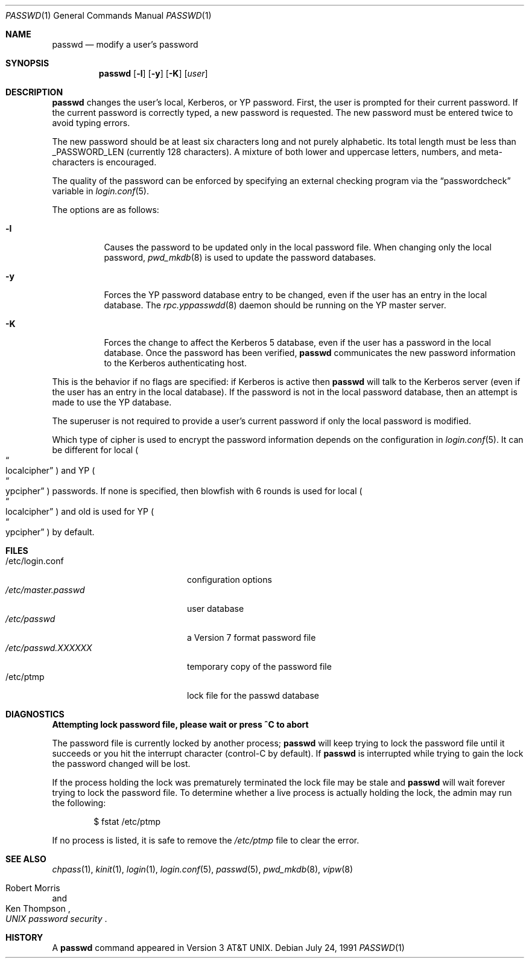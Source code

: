 .\"	$OpenBSD: passwd.1,v 1.28 2004/07/13 21:09:48 millert Exp $
.\"
.\" Copyright (c) 1990 The Regents of the University of California.
.\" All rights reserved.
.\"
.\" Redistribution and use in source and binary forms, with or without
.\" modification, are permitted provided that the following conditions
.\" are met:
.\" 1. Redistributions of source code must retain the above copyright
.\"    notice, this list of conditions and the following disclaimer.
.\" 2. Redistributions in binary form must reproduce the above copyright
.\"    notice, this list of conditions and the following disclaimer in the
.\"    documentation and/or other materials provided with the distribution.
.\" 3. Neither the name of the University nor the names of its contributors
.\"    may be used to endorse or promote products derived from this software
.\"    without specific prior written permission.
.\"
.\" THIS SOFTWARE IS PROVIDED BY THE REGENTS AND CONTRIBUTORS ``AS IS'' AND
.\" ANY EXPRESS OR IMPLIED WARRANTIES, INCLUDING, BUT NOT LIMITED TO, THE
.\" IMPLIED WARRANTIES OF MERCHANTABILITY AND FITNESS FOR A PARTICULAR PURPOSE
.\" ARE DISCLAIMED.  IN NO EVENT SHALL THE REGENTS OR CONTRIBUTORS BE LIABLE
.\" FOR ANY DIRECT, INDIRECT, INCIDENTAL, SPECIAL, EXEMPLARY, OR CONSEQUENTIAL
.\" DAMAGES (INCLUDING, BUT NOT LIMITED TO, PROCUREMENT OF SUBSTITUTE GOODS
.\" OR SERVICES; LOSS OF USE, DATA, OR PROFITS; OR BUSINESS INTERRUPTION)
.\" HOWEVER CAUSED AND ON ANY THEORY OF LIABILITY, WHETHER IN CONTRACT, STRICT
.\" LIABILITY, OR TORT (INCLUDING NEGLIGENCE OR OTHERWISE) ARISING IN ANY WAY
.\" OUT OF THE USE OF THIS SOFTWARE, EVEN IF ADVISED OF THE POSSIBILITY OF
.\" SUCH DAMAGE.
.\"
.\"	from: @(#)passwd.1	6.11 (Berkeley) 7/24/91
.\"
.Dd July 24, 1991
.Dt PASSWD 1
.Os
.Sh NAME
.Nm passwd
.Nd modify a user's password
.Sh SYNOPSIS
.Nm passwd
.Bk -words
.Op Fl l
.Op Fl y
.Op Fl K
.Op Ar user
.Ek
.Sh DESCRIPTION
.Nm
changes the user's local, Kerberos, or YP password.
First, the user is prompted for their current password.
If the current password is correctly typed, a new password is requested.
The new password must be entered twice to avoid typing errors.
.Pp
The new password should be at least six characters long and not
purely alphabetic.
Its total length must be less than
.Dv _PASSWORD_LEN
(currently 128 characters).
A mixture of both lower and uppercase letters, numbers, and
meta-characters is encouraged.
.Pp
The quality of the password can be enforced by specifying an external
checking program via the
.Dq passwordcheck
variable in
.Xr login.conf 5 .
.Pp
The options are as follows:
.Bl -tag -width Ds
.It Fl l
Causes the password to be updated only in the local password file.
When changing only the local password,
.Xr pwd_mkdb 8
is used to update the password databases.
.It Fl y
Forces the YP password database entry to be changed, even if
the user has an entry in the local database.
The
.Xr rpc.yppasswdd 8
daemon should be running on the YP master server.
.It Fl K
Forces the change to affect the Kerberos 5 database, even
if the user has a password in the local database.
Once the password has been verified,
.Nm
communicates the new password information to the Kerberos authenticating host.
.El
.Pp
This is the behavior if no flags are specified:
if Kerberos is active then
.Nm
will talk to the Kerberos server (even if the user has an entry
in the local database).
If the password is not in the local password database, then
an attempt is made to use the YP database.
.Pp
The superuser is not required to provide a user's current password
if only the local password is modified.
.Pp
Which type of cipher is used to encrypt the password information
depends on the configuration in
.Xr login.conf 5 .
It can be different for local
.Po Do localcipher Dc Pc
and YP
.Po Do ypcipher Dc Pc
passwords.
If none is specified, then blowfish with 6 rounds is used for local
.Po Do localcipher Dc Pc
and old is used for YP
.Po Do ypcipher Dc Pc
by default.
.Sh FILES
.Bl -tag -width /etc/master.passwd -compact
.It /etc/login.conf
configuration options
.It Pa /etc/master.passwd
user database
.It Pa /etc/passwd
a Version 7 format password file
.It Pa /etc/passwd.XXXXXX
temporary copy of the password file
.It /etc/ptmp
lock file for the passwd database
.El
.Sh DIAGNOSTICS
.Bl -diag
.It "Attempting lock password file, please wait or press ^C to abort"
.Pp
The password file is currently locked by another process;
.Nm
will keep trying to lock the password file until it succeeds or
you hit the interrupt character (control-C by default).
If
.Nm
is interrupted while trying to gain the lock the password changed will
be lost.
.Pp
If the process holding the lock was prematurely terminated the lock
file may be stale and
.Nm
will wait forever trying to lock the password file.
To determine whether a live process is actually holding the lock, the
admin may run the following:
.Bd -literal -offset indent
$ fstat /etc/ptmp
.Ed
.Pp
If no process is listed, it is safe to remove the
.Pa /etc/ptmp
file to clear the error.
.El
.Sh SEE ALSO
.Xr chpass 1 ,
.Xr kinit 1 ,
.Xr login 1 ,
.Xr login.conf 5 ,
.Xr passwd 5 ,
.Xr pwd_mkdb 8 ,
.Xr vipw 8
.Rs
.%A Robert Morris
.%A Ken Thompson
.%T "UNIX password security"
.Re
.Sh HISTORY
A
.Nm
command appeared in
.At v3 .
